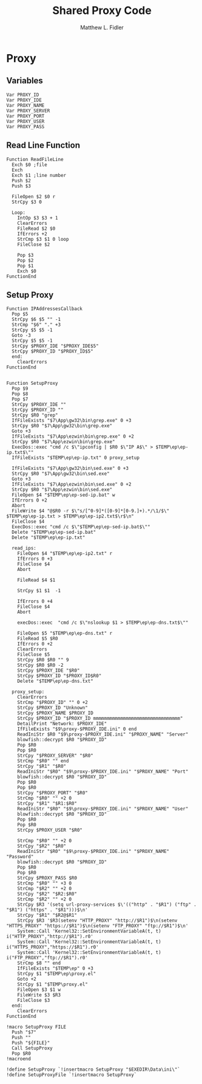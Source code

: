 #+TITLE: Shared Proxy Code
#+AUTHOR: Matthew L. Fidler
#+PROPERTY: tangle emacsproxy.nsh
* Proxy
** Variables
#+BEGIN_SRC nsis
  Var PROXY_ID
  Var PROXY_IDE
  Var PROXY_NAME
  Var PROXY_SERVER
  Var PROXY_PORT
  Var PROXY_USER
  Var PROXY_PASS
#+END_SRC

** Read Line Function 
#+BEGIN_SRC nsis
  Function ReadFileLine
    Exch $0 ;file
    Exch
    Exch $1 ;line number
    Push $2
    Push $3
    
    FileOpen $2 $0 r
    StrCpy $3 0
    
    Loop:
      IntOp $3 $3 + 1
      ClearErrors
      FileRead $2 $0
      IfErrors +2
      StrCmp $3 $1 0 loop
      FileClose $2
      
      Pop $3
      Pop $2
      Pop $1
      Exch $0
  FunctionEnd
#+END_SRC

** Setup Proxy
#+BEGIN_SRC nsis
  Function IPAddressesCallback
    Pop $5
    StrCpy $6 $5 "" -1
    StrCmp "$6" "." +3
    StrCpy $5 $5 -1
    Goto -3
    StrCpy $5 $5 -1
    StrCpy $PROXY_IDE "$PROXY_IDE$5"
    StrCpy $PROXY_ID "$PROXY_ID$5"
    end:
      ClearErrors
  FunctionEnd
  
  
  Function SetupProxy
    Pop $9
    Pop $8
    Pop $7
    StrCpy $PROXY_IDE ""
    StrCpy $PROXY_ID ""
    StrCpy $R0 "grep"
    IfFileExists "$7\App\gw32\bin\grep.exe" 0 +3
    StrCpy $R0 "$7\App\gw32\bin\grep.exe" 
    Goto +3
    IfFileExists "$7\App\ezwin\bin\grep.exe" 0 +2
    StrCpy $R0 "$7\App\ezwin\bin\grep.exe"
    ExecDos::exec "cmd /c $\"ipconfig | $R0 $\"IP A$\" > $TEMP\ep\ep-ip.txt$\""
    IfFileExists "$TEMP\ep\ep-ip.txt" 0 proxy_setup
    
    IfFileExists "$7\App\gw32\bin\sed.exe" 0 +3
    StrCpy $R0 "$7\App\gw32\bin\sed.exe" 
    Goto +3
    IfFileExists "$7\App\ezwin\bin\sed.exe" 0 +2
    StrCpy $R0 "$7\App\ezwin\bin\sed.exe"
    FileOpen $4 "$TEMP\ep\ep-sed-ip.bat" w
    IfErrors 0 +2
    Abort
    FileWrite $4 "@$R0 -r $\"s/[^0-9]*([0-9]*[0-9.]+).*/\1/$\" $TEMP\ep\ep-ip.txt > $TEMP\ep\ep-ip2.txt$\r$\n"
    FileClose $4 
    ExecDos::exec "cmd /c $\"$TEMP\ep\ep-sed-ip.bat$\""
    Delete "$TEMP\ep\ep-sed-ip.bat"
    Delete "$TEMP\ep\ep-ip.txt"
  
    read_ips:
      FileOpen $4 "$TEMP\ep\ep-ip2.txt" r
      IfErrors 0 +3
      FileClose $4
      Abort
      
      FileRead $4 $1
      
      StrCpy $1 $1  -1
      
      IfErrors 0 +4
      FileClose $4
      Abort
      
      execDos::exec  "cmd /c $\"nslookup $1 > $TEMP\ep\ep-dns.txt$\""
      
      FileOpen $5 "$TEMP\ep\ep-dns.txt" r
      FileRead $5 $R0
      IfErrors 0 +2
      ClearErrors
      FileClose $5
      StrCpy $R0 $R0 "" 9
      StrCpy $R0 $R0 -2
      StrCpy $PROXY_IDE "$R0"
      StrCpy $PROXY_ID "$PROXY_ID$R0"
      Delete "$TEMP\ep\ep-dns.txt"
      
    proxy_setup:
      ClearErrors
      StrCmp "$PROXY_ID" "" 0 +2
      StrCpy $PROXY_ID "Unknown"
      StrCpy $PROXY_NAME $PROXY_ID
      StrCpy $PROXY_ID "$PROXY_ID mmmmmmmmmmmmmmmmmmmmmmmmmmmmmmmm"
      DetailPrint "Network: $PROXY_IDE"
      IfFileExists "$9\proxy-$PROXY_IDE.ini" 0 end
      ReadIniStr $R0 "$9\proxy-$PROXY_IDE.ini" "$PROXY_NAME" "Server"
      blowfish::decrypt $R0 "$PROXY_ID"
      Pop $R0
      Pop $R0
      StrCpy "$PROXY_SERVER" "$R0"
      StrCmp "$R0" "" end
      StrCpy "$R1" "$R0"
      ReadIniStr "$R0" "$9\proxy-$PROXY_IDE.ini" "$PROXY_NAME" "Port"
      blowfish::decrypt $R0 "$PROXY_ID"
      Pop $R0
      Pop $R0
      StrCpy "$PROXY_PORT" "$R0"  
      StrCmp "$R0" "" +2 0
      StrCpy "$R1" "$R1:$R0"
      ReadIniStr "$R0" "$9\proxy-$PROXY_IDE.ini" "$PROXY_NAME" "User"
      blowfish::decrypt $R0 "$PROXY_ID"
      Pop $R0
      Pop $R0
      StrCpy $PROXY_USER "$R0"
      
      StrCmp "$R0" "" +2 0
      StrCpy "$R2" "$R0"
      ReadIniStr "$R0" "$9\proxy-$PROXY_IDE.ini" "$PROXY_NAME" "Password"
      blowfish::decrypt $R0 "$PROXY_ID"
      Pop $R0
      Pop $R0
      StrCpy $PROXY_PASS $R0
      StrCmp "$R0" "" +3 0
      StrCmp "$R2" "" +2 0
      StrCpy "$R2" "$R2:$R0"
      StrCmp "$R2" "" +2 0
      StrCpy $R3 '(setq url-proxy-services $\'(("http" . "$R1") ("ftp" . "$R1") ("https" . "$R1")))$\n' 
      StrCpy "$R1" "$R2@$R1"
      StrCpy $R3 '$R3(setenv "HTTP_PROXY" "http://$R1")$\n(setenv "HTTPS_PROXY" "https://$R1")$\n(setenv "FTP_PROXY" "ftp://$R1")$\n'
      System::Call 'Kernel32::SetEnvironmentVariableA(t, t) i("HTTP_PROXY","http://$R1").r0'
      System::Call 'Kernel32::SetEnvironmentVariableA(t, t) i("HTTPS_PROXY","https://$R1").r0'
      System::Call 'Kernel32::SetEnvironmentVariableA(t, t) i("FTP_PROXY","ftp://$R1").r0'
      StrCmp $8 "" end
      IfFileExists "$TEMP\ep" 0 +3
      StrCpy $1 "$TEMP\ep\proxy.el"
      Goto +2
      StrCpy $1 "$TEMP\proxy.el"
      FileOpen $3 $1 w
      FileWrite $3 $R3
      FileClose $3
    end:
      ClearErrors
  FunctionEnd
  
  !macro SetupProxy FILE
    Push "$7"
    Push ""
    Push "${FILE}"
    Call SetupProxy
    Pop $R0
  !macroend
  
  !define SetupProxy `!insertmacro SetupProxy "$EXEDIR\Data\ini\"`
  !define SetupProxyFile `!insertmacro SetupProxy`
  
#+END_SRC
